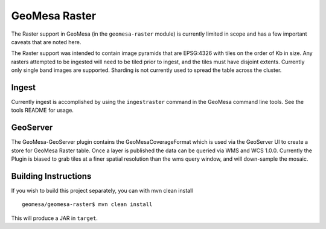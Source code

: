 GeoMesa Raster
==============

The Raster support in GeoMesa (in the ``geomesa-raster`` module)
is currently limited in scope and has a few important caveats that
are noted here.

The Raster support was intended to contain image pyramids that are
EPSG:4326 with tiles on the order of Kb in size. Any rasters attempted
to be ingested will need to be tiled prior to ingest, and the tiles must
have disjoint extents. Currently only single band images are supported.
Sharding is not currently used to spread the table across the cluster.

Ingest
------

Currently ingest is accomplished by using the ``ingestraster`` command
in the GeoMesa command line tools. See the tools README for usage.

GeoServer
---------

The GeoMesa-GeoServer plugin contains the GeoMesaCoverageFormat which is
used via the GeoServer UI to create a store for GeoMesa Raster table.
Once a layer is published the data can be queried via WMS and WCS 1.0.0.
Currently the Plugin is biased to grab tiles at a finer spatial
resolution than the wms query window, and will down-sample the mosaic.

Building Instructions
---------------------

If you wish to build this project separately, you can with mvn clean
install

::

    geomesa/geomesa-raster$ mvn clean install

This will produce a JAR in ``target``.
